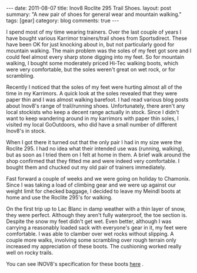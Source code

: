 #+STARTUP: showall indent
#+STARTUP: hidestars
#+OPTIONS: H:3 num:nil tags:nil toc:nil timestamps:nil

#+BEGIN_HTML
---
date: 2011-08-07
title: Inov8 Roclite 295 Trail Shoes.
layout: post
summary: "A new pair of shoes for general wear and mountain walking."
tags: [gear]
category: blog
comments: true
---
#+END_HTML

I spend most of my time wearing trainers. Over the last couple of
years I have bought various Karrimor trainers/trail shoes from
Sportsdirect. These have been OK for just knocking about in, but not
particularly good for mountain walking. The main problem was the soles
of my feet got sore and I could feel almost every sharp stone digging
into my feet. So for mountain walking, I bought some moderately priced
Hi-Tec walking boots, which were very comfortable, but the soles
weren't great on wet rock, or for scrambling.

Recently I noticed that the soles of my feet were hurting almost all
of the time in my Karrimors. A quick look at the soles revealed that
they were paper thin and I was almost walking barefoot. I had read
various blog posts about Inov8's range of trail/running
shoes. Unfortunately, there aren't any local stockists who keep a
decent range actually in stock. Since I didn't want to keep wandering
around in my karrimors with paper thin soles, I visited my local
GoOutdoors, who did have a small number of different Inov8's in stock.

When I got there it turned out that the only pair I had in my size
were the Roclite 295. I had no idea what their intended use was
(running, walking), but as soon as I tried them on I felt at home in
them. A brief walk around the shop confirmed that they fitted me and
were indeed very comfortable. I bought them and chucked out my old
pair of trainers immediately.

Fast forward a couple of weeks and we were going on holiday to
Chamonix. Since I was taking a load of climbing gear and we were up
against our weight limit for checked baggage, I decided to leave my
Meindl boots at home and use the Roclite 295's for walking.

On the first trip up to Lac Blanc in damp weather with a thin layer
of snow, they were perfect. Although they aren't fully waterproof, the
toe section is. Despite the snow my feet didn't get wet. Even better,
although I was carrying a reasonably loaded sack with everyone's gear
in it, my feet were comfortable. I was able to clamber over wet rocks
without slipping. A couple more walks, involving some scrambling over
rough terrain only increased my appreciation of these boots. The
cushioning worked really well on rocky trails.

You can see INOV8's specification for these boots [[http://www.inov-8.com/Products-Detail.asp?PG%3DPG1&P%3D5050973003&L%3D27][here]] .
